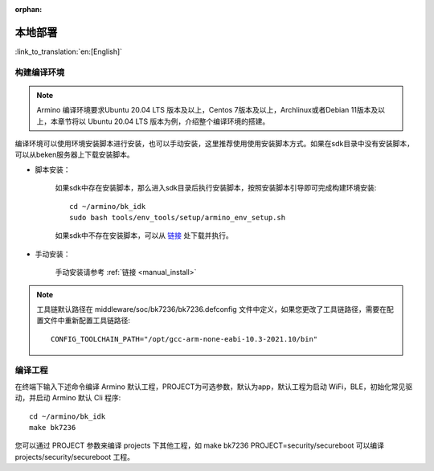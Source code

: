 :orphan:

.. _env_manual:

本地部署
===================

:link_to_translation:`en:[English]`


构建编译环境
------------------------------------

.. note::

    Armino 编译环境要求Ubuntu 20.04 LTS 版本及以上，Centos 7版本及以上，Archlinux或者Debian 11版本及以上，本章节将以 Ubuntu 20.04 LTS 版本为例，介绍整个编译环境的搭建。

编译环境可以使用环境安装脚本进行安装，也可以手动安装，这里推荐使用使用安装脚本方式。如果在sdk目录中没有安装脚本，可以从beken服务器上下载安装脚本。


- 脚本安装：

    如果sdk中存在安装脚本，那么进入sdk目录后执行安装脚本，按照安装脚本引导即可完成构建环境安装::

        cd ~/armino/bk_idk
        sudo bash tools/env_tools/setup/armino_env_setup.sh

    如果sdk中不存在安装脚本，可以从 `链接 <https://dl.bekencorp.com/d/tools/arminosdk/autoinstall_script/armino_env_setup.sh?sign=Xy2UU1MypajrqyIwyGPC_uW_6e4yqfKhJBuk14gtjx8=:0>`_  处下载并执行。

- 手动安装：

    手动安装请参考 :ref:`链接 <manual_install>`


.. note::

    工具链默认路径在 middleware/soc/bk7236/bk7236.defconfig 文件中定义，如果您更改了工具链路径，需要在配置文件中重新配置工具链路径::

        CONFIG_TOOLCHAIN_PATH="/opt/gcc-arm-none-eabi-10.3-2021.10/bin"


编译工程
------------------------------------

在终端下输入下述命令编译 Armino 默认工程，PROJECT为可选参数，默认为app，默认工程为启动 WiFi，BLE，初始化常见驱动，并启动 Armino 默认 Cli 程序::

    cd ~/armino/bk_idk
    make bk7236



您可以通过 PROJECT 参数来编译 projects 下其他工程，如 make bk7236 PROJECT=security/secureboot
可以编译 projects/security/secureboot 工程。
